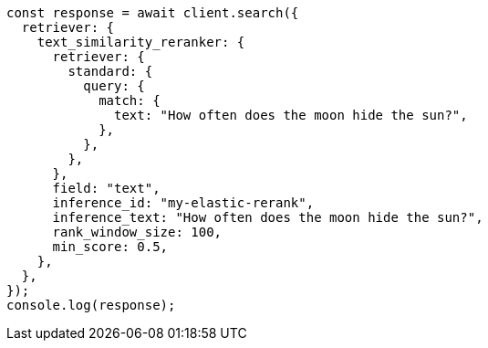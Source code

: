 // This file is autogenerated, DO NOT EDIT
// Use `node scripts/generate-docs-examples.js` to generate the docs examples

[source, js]
----
const response = await client.search({
  retriever: {
    text_similarity_reranker: {
      retriever: {
        standard: {
          query: {
            match: {
              text: "How often does the moon hide the sun?",
            },
          },
        },
      },
      field: "text",
      inference_id: "my-elastic-rerank",
      inference_text: "How often does the moon hide the sun?",
      rank_window_size: 100,
      min_score: 0.5,
    },
  },
});
console.log(response);
----
